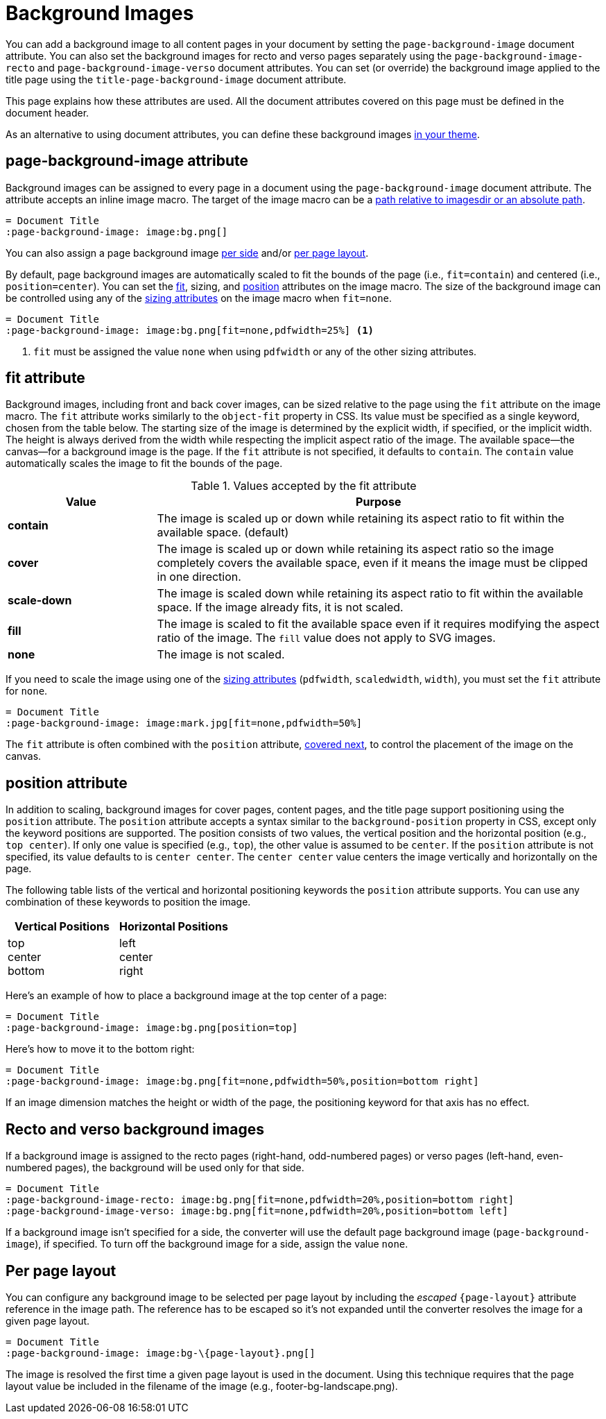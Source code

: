 = Background Images
:description: A background image can be applied to all pages, recto or verso pages, and the title page using designated document attributes.

You can add a background image to all content pages in your document by setting the `page-background-image` document attribute.
You can also set the background images for recto and verso pages separately using the `page-background-image-recto` and `page-background-image-verso` document attributes.
You can set (or override) the background image applied to the title page using the `title-page-background-image` document attribute.

This page explains how these attributes are used.
All the document attributes covered on this page must be defined in the document header.

As an alternative to using document attributes, you can define these background images xref:theme:images.adoc[in your theme].

[#page-background-image]
== page-background-image attribute

Background images can be assigned to every page in a document using the `page-background-image` document attribute.
The attribute accepts an inline image macro.
The target of the image macro can be a xref:image-paths-and-formats.adoc#imagesdir[path relative to imagesdir or an absolute path].

[,asciidoc]
----
= Document Title
:page-background-image: image:bg.png[]
----

You can also assign a page background image <<recto-verso,per side>> and/or <<page-layout,per page layout>>.

By default, page background images are automatically scaled to fit the bounds of the page (i.e., `fit=contain`) and centered (i.e., `position=center`).
You can set the <<fit,fit>>, sizing, and <<position,position>> attributes on the image macro.
The size of the background image can be controlled using any of the xref:image-scaling.adoc[sizing attributes] on the image macro when `fit=none`.

[,asciidoc]
----
= Document Title
:page-background-image: image:bg.png[fit=none,pdfwidth=25%] <1>
----
<1> `fit` must be assigned the value `none` when using `pdfwidth` or any of the other sizing attributes.

[#fit]
== fit attribute

Background images, including front and back cover images, can be sized relative to the page using the `fit` attribute on the image macro.
The `fit` attribute works similarly to the `object-fit` property in CSS.
Its value must be specified as a single keyword, chosen from the table below.
The starting size of the image is determined by the explicit width, if specified, or the implicit width.
The height is always derived from the width while respecting the implicit aspect ratio of the image.
The available space--the canvas--for a background image is the page.
If the `fit` attribute is not specified, it defaults to `contain`.
The `contain` value automatically scales the image to fit the bounds of the page.

.Values accepted by the fit attribute
[cols="1s,3"]
|===
|Value |Purpose

|contain
|The image is scaled up or down while retaining its aspect ratio to fit within the available space. (default)

|cover
|The image is scaled up or down while retaining its aspect ratio so the image completely covers the available space, even if it means the image must be clipped in one direction.

|scale-down
|The image is scaled down while retaining its aspect ratio to fit within the available space.
If the image already fits, it is not scaled.

|fill
|The image is scaled to fit the available space even if it requires modifying the aspect ratio of the image.
The `fill` value does not apply to SVG images.

|none
|The image is not scaled.
|===

If you need to scale the image using one of the xref:image-scaling.adoc[sizing attributes] (`pdfwidth`, `scaledwidth`, `width`), you must set the `fit` attribute for `none`.

[,asciidoc]
----
= Document Title
:page-background-image: image:mark.jpg[fit=none,pdfwidth=50%]
----

The `fit` attribute is often combined with the `position` attribute, <<position,covered next>>, to control the placement of the image on the canvas.

[#position]
== position attribute

In addition to scaling, background images for cover pages, content pages, and the title page support positioning using the `position` attribute.
The `position` attribute accepts a syntax similar to the `background-position` property in CSS, except only the keyword positions are supported.
The position consists of two values, the vertical position and the horizontal position (e.g., `top center`).
If only one value is specified (e.g., `top`), the other value is assumed to be `center`.
If the `position` attribute is not specified, its value defaults to is `center center`.
The `center center` value centers the image vertically and horizontally on the page.

The following table lists of the vertical and horizontal positioning keywords the `position` attribute supports.
You can use any combination of these keywords to position the image.

|===
|Vertical Positions |Horizontal Positions

|top +
center +
bottom

|left +
center +
right
|===

Here's an example of how to place a background image at the top center of a page:

[,asciidoc]
----
= Document Title
:page-background-image: image:bg.png[position=top]
----

Here's how to move it to the bottom right:

[,asciidoc]
----
= Document Title
:page-background-image: image:bg.png[fit=none,pdfwidth=50%,position=bottom right]
----

If an image dimension matches the height or width of the page, the positioning keyword for that axis has no effect.

[#recto-verso]
== Recto and verso background images

If a background image is assigned to the recto pages (right-hand, odd-numbered pages) or verso pages (left-hand, even-numbered pages), the background will be used only for that side.

[,asciidoc]
----
= Document Title
:page-background-image-recto: image:bg.png[fit=none,pdfwidth=20%,position=bottom right]
:page-background-image-verso: image:bg.png[fit=none,pdfwidth=20%,position=bottom left]
----

If a background image isn't specified for a side, the converter will use the default page background image (`page-background-image`), if specified.
To turn off the background image for a side, assign the value `none`.

[#page-layout]
== Per page layout

You can configure any background image to be selected per page layout by including the _escaped_ `+{page-layout}+` attribute reference in the image path.
The reference has to be escaped so it's not expanded until the converter resolves the image for a given page layout.

[,asciidoc]
----
= Document Title
:page-background-image: image:bg-\{page-layout}.png[]
----

The image is resolved the first time a given page layout is used in the document.
Using this technique requires that the page layout value be included in the filename of the image (e.g., footer-bg-landscape.png).
